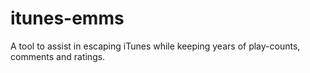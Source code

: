 * itunes-emms

A tool to assist in escaping iTunes while keeping years of play-counts, comments and ratings.
